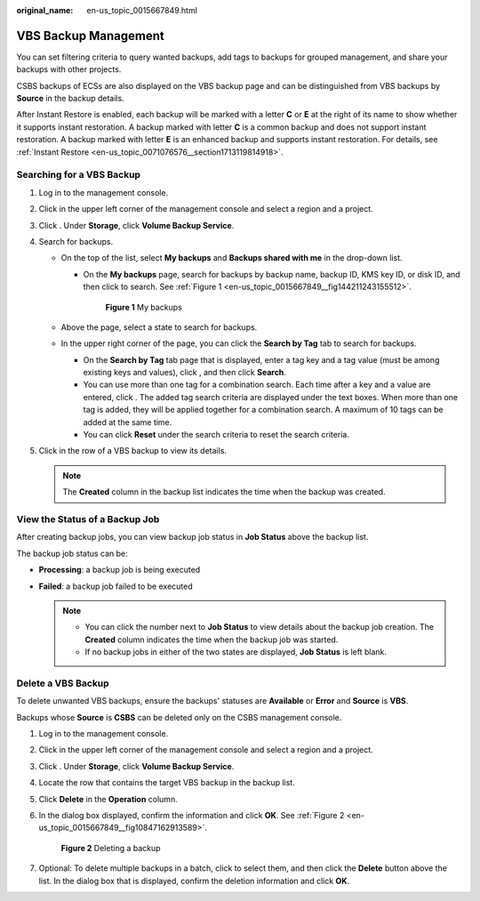 :original_name: en-us_topic_0015667849.html

.. _en-us_topic_0015667849:

VBS Backup Management
=====================

You can set filtering criteria to query wanted backups, add tags to backups for grouped management, and share your backups with other projects.

CSBS backups of ECSs are also displayed on the VBS backup page and can be distinguished from VBS backups by **Source** in the backup details.

After Instant Restore is enabled, each backup will be marked with a letter **C** or **E** at the right of its name to show whether it supports instant restoration. A backup marked with letter **C** is a common backup and does not support instant restoration. A backup marked with letter **E** is an enhanced backup and supports instant restoration. For details, see :ref:`Instant Restore <en-us_topic_0071076576__section1713119814918>`.

Searching for a VBS Backup
--------------------------

#. Log in to the management console.
#. Click |image1| in the upper left corner of the management console and select a region and a project.
#. Click |image2|. Under **Storage**, click **Volume Backup Service**.
#. Search for backups.

   -  On the top of the list, select **My backups** and **Backups shared with me** in the drop-down list.

      -  On the **My backups** page, search for backups by backup name, backup ID, KMS key ID, or disk ID, and then click |image3| to search. See :ref:`Figure 1 <en-us_topic_0015667849__fig144211243155512>`.

         .. _en-us_topic_0015667849__fig144211243155512:

         .. figure:: /_static/images/en-us_image_0075595478.png
            :alt: **Figure 1** My backups

            **Figure 1** My backups

   -  Above the page, select a state to search for backups.
   -  In the upper right corner of the page, you can click the **Search by Tag** tab to search for backups.

      -  On the **Search by Tag** tab page that is displayed, enter a tag key and a tag value (must be among existing keys and values), click |image4|, and then click **Search**.
      -  You can use more than one tag for a combination search. Each time after a key and a value are entered, click |image5|. The added tag search criteria are displayed under the text boxes. When more than one tag is added, they will be applied together for a combination search. A maximum of 10 tags can be added at the same time.
      -  You can click **Reset** under the search criteria to reset the search criteria.

#. Click |image6| in the row of a VBS backup to view its details.

   .. note::

      The **Created** column in the backup list indicates the time when the backup was created.

View the Status of a Backup Job
-------------------------------

After creating backup jobs, you can view backup job status in **Job Status** above the backup list.

The backup job status can be:

-  **Processing**: a backup job is being executed
-  **Failed**: a backup job failed to be executed

   .. note::

      -  You can click the number next to **Job Status** to view details about the backup job creation. The **Created** column indicates the time when the backup job was started.
      -  If no backup jobs in either of the two states are displayed, **Job Status** is left blank.

Delete a VBS Backup
-------------------

To delete unwanted VBS backups, ensure the backups' statuses are **Available** or **Error** and **Source** is **VBS**.

Backups whose **Source** is **CSBS** can be deleted only on the CSBS management console.

#. Log in to the management console.

#. Click |image7| in the upper left corner of the management console and select a region and a project.

#. Click |image8|. Under **Storage**, click **Volume Backup Service**.

#. Locate the row that contains the target VBS backup in the backup list.

#. Click **Delete** in the **Operation** column.

#. In the dialog box displayed, confirm the information and click **OK**. See :ref:`Figure 2 <en-us_topic_0015667849__fig10847162913589>`.

   .. _en-us_topic_0015667849__fig10847162913589:

   .. figure:: /_static/images/en-us_image_0086680618.png
      :alt: **Figure 2** Deleting a backup

      **Figure 2** Deleting a backup

#. Optional: To delete multiple backups in a batch, click |image9| to select them, and then click the **Delete** button above the list. In the dialog box that is displayed, confirm the deletion information and click **OK**.

.. |image1| image:: /_static/images/en-us_image_0148548673.png
.. |image2| image:: /_static/images/en-us_image_0128947790.png
.. |image3| image:: /_static/images/en-us_image_0148561644.png
.. |image4| image:: /_static/images/en-us_image_0148562574.png
.. |image5| image:: /_static/images/en-us_image_0148562574.png
.. |image6| image:: /_static/images/en-us_image_0148563132.png
.. |image7| image:: /_static/images/en-us_image_0148548673.png
.. |image8| image:: /_static/images/en-us_image_0128947790.png
.. |image9| image:: /_static/images/en-us_image_0148405304.png
